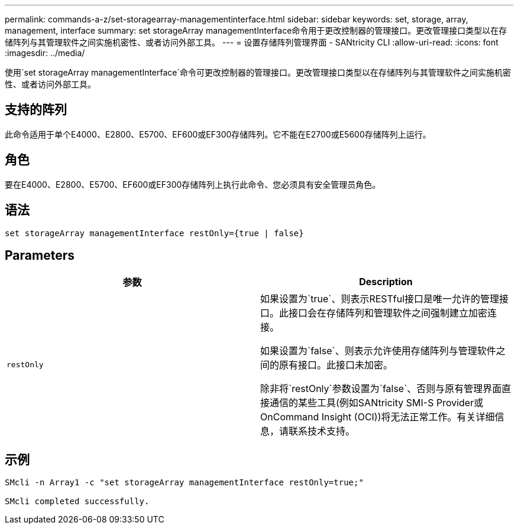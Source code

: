 ---
permalink: commands-a-z/set-storagearray-managementinterface.html 
sidebar: sidebar 
keywords: set, storage, array, management, interface 
summary: set storageArray managementInterface命令用于更改控制器的管理接口。更改管理接口类型以在存储阵列与其管理软件之间实施机密性、或者访问外部工具。 
---
= 设置存储阵列管理界面 - SANtricity CLI
:allow-uri-read: 
:icons: font
:imagesdir: ../media/


[role="lead"]
使用`set storageArray managementInterface`命令可更改控制器的管理接口。更改管理接口类型以在存储阵列与其管理软件之间实施机密性、或者访问外部工具。



== 支持的阵列

此命令适用于单个E4000、E2800、E5700、EF600或EF300存储阵列。它不能在E2700或E5600存储阵列上运行。



== 角色

要在E4000、E2800、E5700、EF600或EF300存储阵列上执行此命令、您必须具有安全管理员角色。



== 语法

[source, cli]
----
set storageArray managementInterface restOnly={true | false}
----


== Parameters

[cols="2*"]
|===
| 参数 | Description 


 a| 
`restOnly`
 a| 
如果设置为`true`、则表示RESTful接口是唯一允许的管理接口。此接口会在存储阵列和管理软件之间强制建立加密连接。

如果设置为`false`、则表示允许使用存储阵列与管理软件之间的原有接口。此接口未加密。

除非将`restOnly`参数设置为`false`、否则与原有管理界面直接通信的某些工具(例如SANtricity SMI-S Provider或OnCommand Insight (OCI))将无法正常工作。有关详细信息，请联系技术支持。

|===


== 示例

[listing]
----

SMcli -n Array1 -c "set storageArray managementInterface restOnly=true;"

SMcli completed successfully.
----